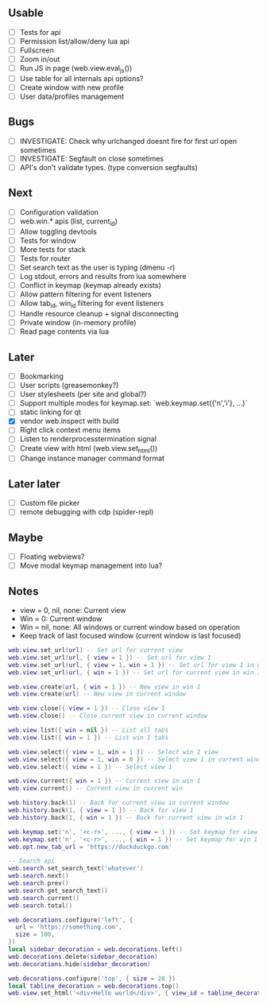 ** Usable
- [-] Tests for api
- [ ] Permission list/allow/deny lua api
- [ ] Fullscreen
- [ ] Zoom in/out
- [ ] Run JS in page (web.view.eval_js())
- [ ] Use table for all internals api options?
- [ ] Create window with new profile
- [ ] User data/profiles management

** Bugs
- [ ] INVESTIGATE: Check why urlchanged doesnt fire for first url open sometimes
- [ ] INVESTIGATE: Segfault on close sometimes
- [ ] API's don't validate types. (type conversion segfaults)

** Next
- [ ] Configuration validation
- [ ] web.win.* apis (list, current_id)
- [ ] Allow toggling devtools
- [ ] Tests for window
- [ ] More tests for stack
- [ ] Tests for router
- [ ] Set search text as the user is typing (dmenu -r)
- [ ] Log stdout, errors and results from lua somewhere
- [ ] Conflict in keymap (keymap already exists)
- [ ] Allow pattern filtering for event listeners
- [ ] Allow tab_id, win_id filtering for event listeners
- [ ] Handle resource cleanup + signal disconnecting
- [ ] Private window (in-memory profile)
- [ ] Read page contents via lua

** Later
- [ ] Bookmarking
- [ ] User scripts (greasemonkey?)
- [ ] User stylesheets (per site and global?)
- [ ] Support multiple modes for keymap.set: `web.keymap.set({'n','i'}, ...)`
- [ ] static linking for qt
- [X] vendor web.inspect with build
- [ ] Right click context menu items
- [ ] Listen to renderprocesstermination signal
- [ ] Create view with html (web.view.set_html())
- [ ] Change instance manager command format

** Later later
- [ ] Custom file picker
- [ ] remote debugging with cdp (spider-repl)

** Maybe
- [ ] Floating webviews?
- [ ] Move modal keymap management into lua?

** Notes
- view = 0, nil, none: Current view
- Win = 0: Current window
- Win = nil, none: All windows or current window based on operation
- Keep track of last focused window (current window is last focused)
#+begin_src lua
web.view.set_url(url) -- Set url for current view
web.view.set_url(url, { view = 1 }) -- Set url for view 1
web.view.set_url(url, { view = 1, win = 1 }) -- Set url for view 1 in win 1
web.view.set_url(url, { win = 1 }) -- Set url for current view in win 1

web.view.create(url, { win = 1 }) -- New view in win 1
web.view.create(url) -- New view in current window

web.view.close({ view = 1 }) -- Close view 1
web.view.close() -- Close current view in current window

web.view.list({ win = nil }) -- List all tabs
web.view.list({ win = 1 }) -- List win 1 tabs

web.view.select({ view = 1, win = 1 }) -- Select win 1 view
web.view.select({ view = 1, win = 0 }) -- Select view 1 in current window
web.view.select({ view = 1 }) -- Select view 1

web.view.current({ win = 1 }) -- Current view in win 1
web.view.current() -- Current view in current win

web.history.back(1) -- Back for current view in current window
web.history.back(1, { view = 1 }) -- Back for view 1
web.history.back(1, { win = 1 }) -- Back for current view in win 1

web.keymap.set('n', '<c-r>', ..., { view = 1 }) -- Set keymap for view 1
web.keymap.set('n', '<c-r>', ..., { win = 1 }) -- Set keymap for win 1
web.opt.new_tab_url = 'https://duckduckgo.com'

-- Search api
web.search.set_search_text('whatever')
web.search.next()
web.search.prev()
web.search.get_search_text()
web.search.current()
web.search.total()

web.decorations.configure('left', {
  url = 'https://something.com',
  size = 100,
})
local sidebar_decoration = web.decorations.left()
web.decorations.delete(sidebar_decoration)
web.decorations.hide(sidebar_decoration)

web.decorations.configure('top', { size = 28 })
local tabline_decoration = web.decorations.top()
web.view.set_html('<div>Hello world</div>', { view_id = tabline_decoration.view_id })
#+end_src
